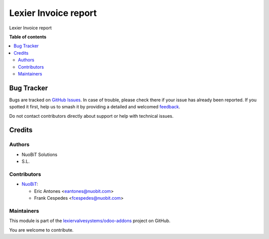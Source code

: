 =====================
Lexier Invoice report
=====================

.. 
   !!!!!!!!!!!!!!!!!!!!!!!!!!!!!!!!!!!!!!!!!!!!!!!!!!!!
   !! This file is generated by oca-gen-addon-readme !!
   !! changes will be overwritten.                   !!
   !!!!!!!!!!!!!!!!!!!!!!!!!!!!!!!!!!!!!!!!!!!!!!!!!!!!
   !! source digest: sha256:93ceae9945373ece4b87451766f20df68c392073e426f97950dc6d6e49bb8997
   !!!!!!!!!!!!!!!!!!!!!!!!!!!!!!!!!!!!!!!!!!!!!!!!!!!!

.. |badge1| image:: https://img.shields.io/badge/maturity-Beta-yellow.png
    :target: https://odoo-community.org/page/development-status
    :alt: Beta
.. |badge2| image:: https://img.shields.io/badge/licence-AGPL--3-blue.png
    :target: http://www.gnu.org/licenses/agpl-3.0-standalone.html
    :alt: License: AGPL-3
.. |badge3| image:: https://img.shields.io/badge/github-lexiervalvesystems%2Fodoo--addons-lightgray.png?logo=github
    :target: https://github.com/lexiervalvesystems/odoo-addons/tree/14.0/lexier_invoice_report
    :alt: lexiervalvesystems/odoo-addons

|badge1| |badge2| |badge3|

Lexier Invoice report

**Table of contents**

.. contents::
   :local:

Bug Tracker
===========

Bugs are tracked on `GitHub Issues <https://github.com/lexiervalvesystems/odoo-addons/issues>`_.
In case of trouble, please check there if your issue has already been reported.
If you spotted it first, help us to smash it by providing a detailed and welcomed
`feedback <https://github.com/lexiervalvesystems/odoo-addons/issues/new?body=module:%20lexier_invoice_report%0Aversion:%2014.0%0A%0A**Steps%20to%20reproduce**%0A-%20...%0A%0A**Current%20behavior**%0A%0A**Expected%20behavior**>`_.

Do not contact contributors directly about support or help with technical issues.

Credits
=======

Authors
~~~~~~~

* NuoBiT Solutions
* S.L.

Contributors
~~~~~~~~~~~~

* `NuoBiT <https://www.nuobit.com>`_:

  * Eric Antones <eantones@nuobit.com>
  * Frank Cespedes <fcespedes@nuobit.com>

Maintainers
~~~~~~~~~~~

This module is part of the `lexiervalvesystems/odoo-addons <https://github.com/lexiervalvesystems/odoo-addons/tree/14.0/lexier_invoice_report>`_ project on GitHub.

You are welcome to contribute.
